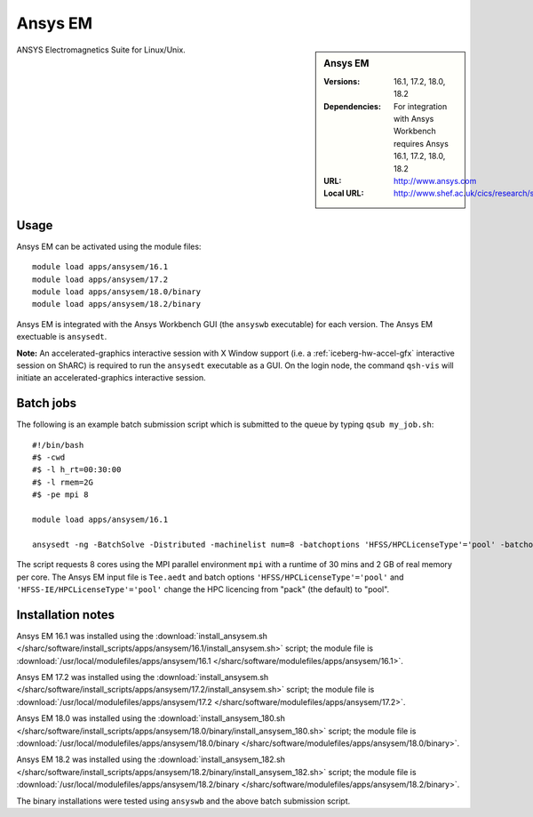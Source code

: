 Ansys EM
========

.. sidebar:: Ansys EM
   
   :Versions: 16.1, 17.2, 18.0, 18.2
   :Dependencies: For integration with Ansys Workbench requires Ansys 16.1, 17.2, 18.0, 18.2
   :URL: http://www.ansys.com 
   :Local URL: http://www.shef.ac.uk/cics/research/software/fluent


ANSYS Electromagnetics Suite for Linux/Unix.


Usage
-----

Ansys EM can be activated using the module files::

    module load apps/ansysem/16.1
    module load apps/ansysem/17.2
    module load apps/ansysem/18.0/binary
    module load apps/ansysem/18.2/binary

Ansys EM is integrated with the Ansys Workbench GUI (the ``ansyswb`` executable) for each version. The Ansys EM exectuable is ``ansysedt``.

**Note:** An accelerated-graphics interactive session with X Window support (i.e. a :ref:`iceberg-hw-accel-gfx` interactive session on ShARC) is required to run the ``ansysedt`` executable as a GUI. On the login node, the command ``qsh-vis`` will initiate an accelerated-graphics interactive session.


Batch jobs
----------

The following is an example batch submission script which is submitted to the queue by typing ``qsub my_job.sh``::

    #!/bin/bash
    #$ -cwd
    #$ -l h_rt=00:30:00
    #$ -l rmem=2G
    #$ -pe mpi 8

    module load apps/ansysem/16.1

    ansysedt -ng -BatchSolve -Distributed -machinelist num=8 -batchoptions 'HFSS/HPCLicenseType'='pool' -batchoptions 'HFSS-IE/HPCLicenseType'='pool' Tee.aedt
	
The script requests 8 cores using the MPI parallel environment ``mpi`` with a runtime of 30 mins and 2 GB of real memory per core. The Ansys EM input file is ``Tee.aedt`` and batch options ``'HFSS/HPCLicenseType'='pool'`` and ``'HFSS-IE/HPCLicenseType'='pool'`` change the HPC licencing from "pack" (the default) to "pool".	
	
Installation notes
------------------

Ansys EM 16.1 was installed using the
:download:`install_ansysem.sh </sharc/software/install_scripts/apps/ansysem/16.1/install_ansysem.sh>` script; the module
file is
:download:`/usr/local/modulefiles/apps/ansysem/16.1 </sharc/software/modulefiles/apps/ansysem/16.1>`.

Ansys EM 17.2 was installed using the
:download:`install_ansysem.sh </sharc/software/install_scripts/apps/ansysem/17.2/install_ansysem.sh>` script; the module
file is
:download:`/usr/local/modulefiles/apps/ansysem/17.2 </sharc/software/modulefiles/apps/ansysem/17.2>`.

Ansys EM 18.0 was installed using the
:download:`install_ansysem_180.sh </sharc/software/install_scripts/apps/ansysem/18.0/binary/install_ansysem_180.sh>` script; the module
file is
:download:`/usr/local/modulefiles/apps/ansysem/18.0/binary </sharc/software/modulefiles/apps/ansysem/18.0/binary>`.

Ansys EM 18.2 was installed using the
:download:`install_ansysem_182.sh </sharc/software/install_scripts/apps/ansysem/18.2/binary/install_ansysem_182.sh>` script; the module
file is
:download:`/usr/local/modulefiles/apps/ansysem/18.2/binary </sharc/software/modulefiles/apps/ansysem/18.2/binary>`.

The binary installations were tested using ``ansyswb`` and the above batch submission script.

